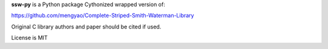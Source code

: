 
**ssw-py** is a Python package
Cythonized wrapped version of:

https://github.com/mengyao/Complete-Striped-Smith-Waterman-Library

Original C library authors and paper should be cited if used.

License is MIT


